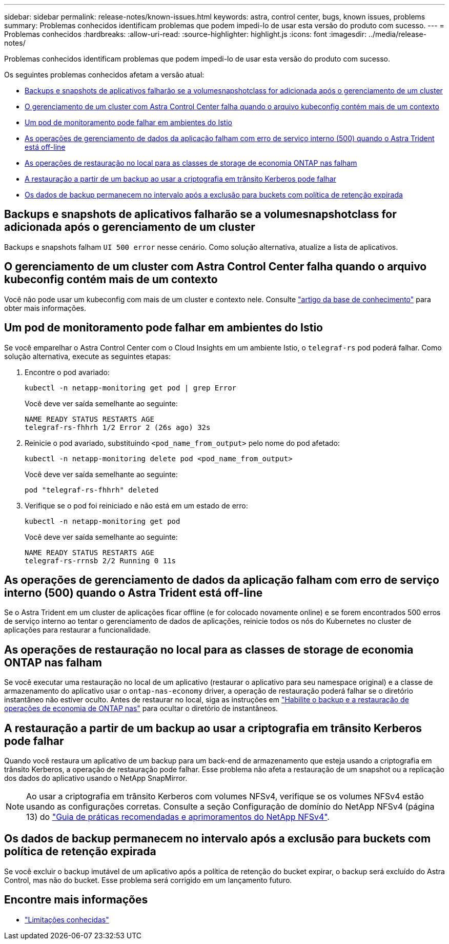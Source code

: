 ---
sidebar: sidebar 
permalink: release-notes/known-issues.html 
keywords: astra, control center, bugs, known issues, problems 
summary: Problemas conhecidos identificam problemas que podem impedi-lo de usar esta versão do produto com sucesso. 
---
= Problemas conhecidos
:hardbreaks:
:allow-uri-read: 
:source-highlighter: highlight.js
:icons: font
:imagesdir: ../media/release-notes/


[role="lead"]
Problemas conhecidos identificam problemas que podem impedi-lo de usar esta versão do produto com sucesso.

Os seguintes problemas conhecidos afetam a versão atual:

* <<Backups e snapshots de aplicativos falharão se a volumesnapshotclass for adicionada após o gerenciamento de um cluster>>
* <<O gerenciamento de um cluster com Astra Control Center falha quando o arquivo kubeconfig contém mais de um contexto>>
* <<Um pod de monitoramento pode falhar em ambientes do Istio>>
* <<As operações de gerenciamento de dados da aplicação falham com erro de serviço interno (500) quando o Astra Trident está off-line>>
* <<As operações de restauração no local para as classes de storage de economia ONTAP nas falham>>
* <<A restauração a partir de um backup ao usar a criptografia em trânsito Kerberos pode falhar>>
* <<Os dados de backup permanecem no intervalo após a exclusão para buckets com política de retenção expirada>>




== Backups e snapshots de aplicativos falharão se a volumesnapshotclass for adicionada após o gerenciamento de um cluster

Backups e snapshots falham `UI 500 error` nesse cenário. Como solução alternativa, atualize a lista de aplicativos.



== O gerenciamento de um cluster com Astra Control Center falha quando o arquivo kubeconfig contém mais de um contexto

Você não pode usar um kubeconfig com mais de um cluster e contexto nele. Consulte link:https://kb.netapp.com/Cloud/Astra/Control/Managing_cluster_with_Astra_Control_Center_may_fail_when_using_default_kubeconfig_file_contains_more_than_one_context["artigo da base de conhecimento"^] para obter mais informações.



== Um pod de monitoramento pode falhar em ambientes do Istio

Se você emparelhar o Astra Control Center com o Cloud Insights em um ambiente Istio, o `telegraf-rs` pod poderá falhar. Como solução alternativa, execute as seguintes etapas:

. Encontre o pod avariado:
+
[listing]
----
kubectl -n netapp-monitoring get pod | grep Error
----
+
Você deve ver saída semelhante ao seguinte:

+
[listing]
----
NAME READY STATUS RESTARTS AGE
telegraf-rs-fhhrh 1/2 Error 2 (26s ago) 32s
----
. Reinicie o pod avariado, substituindo `<pod_name_from_output>` pelo nome do pod afetado:
+
[listing]
----
kubectl -n netapp-monitoring delete pod <pod_name_from_output>
----
+
Você deve ver saída semelhante ao seguinte:

+
[listing]
----
pod "telegraf-rs-fhhrh" deleted
----
. Verifique se o pod foi reiniciado e não está em um estado de erro:
+
[listing]
----
kubectl -n netapp-monitoring get pod
----
+
Você deve ver saída semelhante ao seguinte:

+
[listing]
----
NAME READY STATUS RESTARTS AGE
telegraf-rs-rrnsb 2/2 Running 0 11s
----




== As operações de gerenciamento de dados da aplicação falham com erro de serviço interno (500) quando o Astra Trident está off-line

Se o Astra Trident em um cluster de aplicações ficar offline (e for colocado novamente online) e se forem encontrados 500 erros de serviço interno ao tentar o gerenciamento de dados de aplicações, reinicie todos os nós do Kubernetes no cluster de aplicações para restaurar a funcionalidade.



== As operações de restauração no local para as classes de storage de economia ONTAP nas falham

Se você executar uma restauração no local de um aplicativo (restaurar o aplicativo para seu namespace original) e a classe de armazenamento do aplicativo usar o `ontap-nas-economy` driver, a operação de restauração poderá falhar se o diretório instantâneo não estiver oculto. Antes de restaurar no local, siga as instruções em link:../use/protect-apps.html#enable-backup-and-restore-for-ontap-nas-economy-operations["Habilite o backup e a restauração de operações de economia de ONTAP nas"^] para ocultar o diretório de instantâneos.



== A restauração a partir de um backup ao usar a criptografia em trânsito Kerberos pode falhar

Quando você restaura um aplicativo de um backup para um back-end de armazenamento que esteja usando a criptografia em trânsito Kerberos, a operação de restauração pode falhar. Esse problema não afeta a restauração de um snapshot ou a replicação dos dados do aplicativo usando o NetApp SnapMirror.


NOTE: Ao usar a criptografia em trânsito Kerberos com volumes NFSv4, verifique se os volumes NFSv4 estão usando as configurações corretas. Consulte a seção Configuração de domínio do NetApp NFSv4 (página 13) do https://www.netapp.com/media/16398-tr-3580.pdf["Guia de práticas recomendadas e aprimoramentos do NetApp NFSv4"^].



== Os dados de backup permanecem no intervalo após a exclusão para buckets com política de retenção expirada

Se você excluir o backup imutável de um aplicativo após a política de retenção do bucket expirar, o backup será excluído do Astra Control, mas não do bucket. Esse problema será corrigido em um lançamento futuro.



== Encontre mais informações

* link:../release-notes/known-limitations.html["Limitações conhecidas"]

